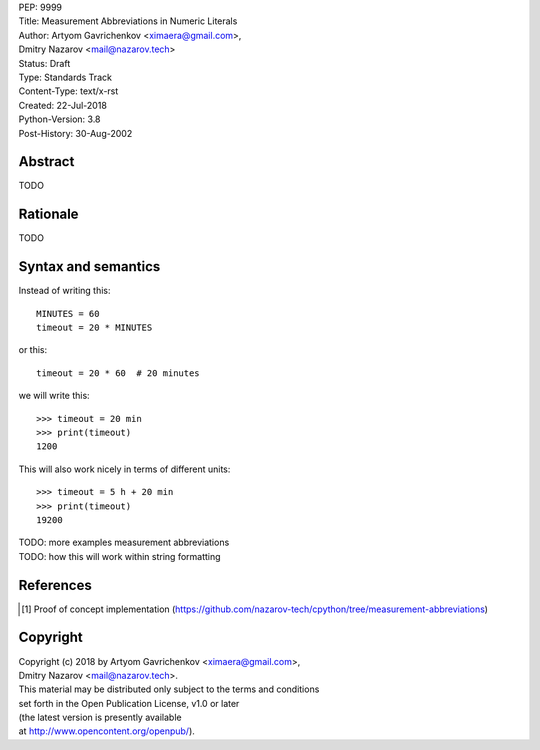 | PEP: 9999  
| Title: Measurement Abbreviations in Numeric Literals  
| Author: Artyom Gavrichenkov <ximaera@gmail.com>,  
| Dmitry Nazarov <mail@nazarov.tech>  
| Status: Draft  
| Type: Standards Track  
| Content-Type: text/x-rst  
| Created: 22-Jul-2018  
| Python-Version: 3.8  
| Post-History: 30-Aug-2002  


Abstract  
========  

TODO  


Rationale  
=========  

TODO  


Syntax and semantics  
====================  

Instead of writing this::  

    MINUTES = 60  
    timeout = 20 * MINUTES  

or this::  

    timeout = 20 * 60  # 20 minutes  

we will write this:: 

    >>> timeout = 20 min  
    >>> print(timeout)  
    1200  

This will also work nicely in terms of different units::  

    >>> timeout = 5 h + 20 min  
    >>> print(timeout)  
    19200  



| TODO: more examples measurement abbreviations  
| TODO: how this will work within string formatting  


References  
==========  

.. [1] Proof of concept implementation  
   (https://github.com/nazarov-tech/cpython/tree/measurement-abbreviations)  


Copyright  
=========  

| Copyright (c) 2018 by Artyom Gavrichenkov <ximaera@gmail.com>,  
| Dmitry Nazarov <mail@nazarov.tech>.  

| This material may be distributed only subject to the terms and conditions  
| set forth in the Open Publication License, v1.0 or later  
| (the latest version is presently available  
| at http://www.opencontent.org/openpub/).  


..
   Local Variables:  
   mode: indented-text  
   indent-tabs-mode: nil  
   sentence-end-double-space: t  
   fill-column: 70  
   coding: utf-8  
   End:  